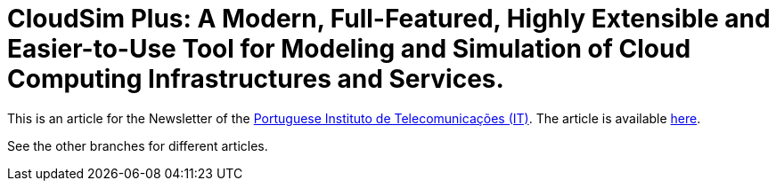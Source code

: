 = CloudSim Plus: A Modern, Full-Featured, Highly Extensible and Easier-to-Use Tool for Modeling and Simulation of Cloud Computing Infrastructures and Services.
:homepage: http://cloudsimplus.org

This is an article for the Newsletter of the  http://www.it.pt[Portuguese Instituto de Telecomunicações (IT)].
The article is available link:index.adoc[here].

See the other branches for different articles.